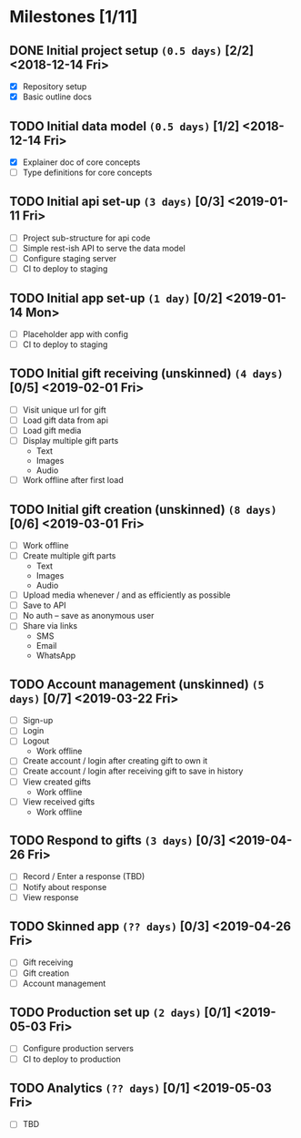 * Milestones [1/11]
** DONE Initial project setup ~(0.5 days)~ [2/2] <2018-12-14 Fri>
   CLOSED: [2018-12-10 Mon 18:14] DEADLINE: <2018-12-14 Fri>
   - [X] Repository setup
   - [X] Basic outline docs

** TODO Initial data model ~(0.5 days)~ [1/2] <2018-12-14 Fri>
   DEADLINE: <2018-12-14 Fri>
   - [X] Explainer doc of core concepts
   - [ ] Type definitions for core concepts

** TODO Initial api set-up ~(3 days)~ [0/3] <2019-01-11 Fri>
   DEADLINE: <2019-01-11 Fri>
   - [ ] Project sub-structure for api code
   - [ ] Simple rest-ish API to serve the data model
   - [ ] Configure staging server
   - [ ] CI to deploy to staging

** TODO Initial app set-up ~(1 day)~ [0/2] <2019-01-14 Mon>
   DEADLINE: <2019-01-14 Mon>
   - [ ] Placeholder app with config
   - [ ] CI to deploy to staging

** TODO Initial gift receiving (unskinned) ~(4 days)~ [0/5] <2019-02-01 Fri>
   DEADLINE: <2019-02-01 Fri>
   - [ ] Visit unique url for gift
   - [ ] Load gift data from api
   - [ ] Load gift media
   - [ ] Display multiple gift parts
     - Text
     - Images
     - Audio
   - [ ] Work offline after first load

** TODO Initial gift creation (unskinned) ~(8 days)~ [0/6] <2019-03-01 Fri>
   DEADLINE: <2019-03-01 Fri>
   - [ ] Work offline
   - [ ] Create multiple gift parts
     - Text
     - Images
     - Audio
   - [ ] Upload media whenever / and as efficiently as possible
   - [ ] Save to API
   - [ ] No auth -- save as anonymous user
   - [ ] Share via links
     - SMS
     - Email
     - WhatsApp

** TODO Account management (unskinned) ~(5 days)~ [0/7] <2019-03-22 Fri>
   DEADLINE: <2019-03-22 Fri>
   - [ ] Sign-up
   - [ ] Login
   - [ ] Logout
     - Work offline
   - [ ] Create account / login after creating gift to own it
   - [ ] Create account / login after receiving gift to save in history
   - [ ] View created gifts
     - Work offline
   - [ ] View received gifts
     - Work offline

** TODO Respond to gifts ~(3 days)~ [0/3] <2019-04-26 Fri>
   DEADLINE: <2019-04-26 Fri>
   - [ ] Record / Enter a response (TBD)
   - [ ] Notify about response
   - [ ] View response

** TODO Skinned app ~(?? days)~ [0/3] <2019-04-26 Fri>
   DEADLINE: <2019-04-26 Fri>
   - [ ] Gift receiving
   - [ ] Gift creation
   - [ ] Account management

** TODO Production set up ~(2 days)~ [0/1] <2019-05-03 Fri>
   DEADLINE: <2019-05-03 Fri>
   - [ ] Configure production servers
   - [ ] CI to deploy to production

** TODO Analytics ~(?? days)~ [0/1] <2019-05-03 Fri>
   DEADLINE: <2019-05-03 Fri>
   - [ ] TBD
